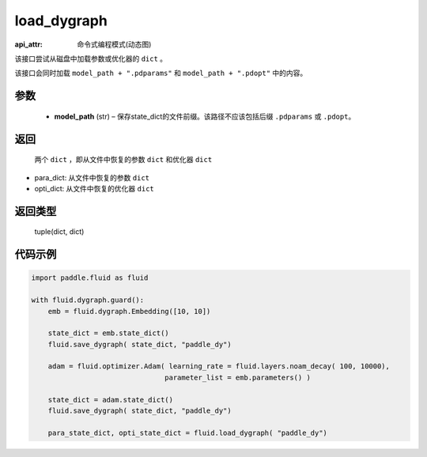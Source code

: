 .. _cn_api_fluid_dygraph_load_dygraph:

load_dygraph
-------------------------------

:api_attr: 命令式编程模式(动态图)

.. py:function:: paddle.fluid.dygraph.load_dygraph(model_path)

该接口尝试从磁盘中加载参数或优化器的 ``dict`` 。

该接口会同时加载 ``model_path + ".pdparams"`` 和 ``model_path + ".pdopt"`` 中的内容。

参数
::::::::::::

    - **model_path**  (str) – 保存state_dict的文件前缀。该路径不应该包括后缀 ``.pdparams`` 或 ``.pdopt``。


返回
::::::::::::
 两个 ``dict`` ，即从文件中恢复的参数 ``dict`` 和优化器 ``dict``

- para_dict: 从文件中恢复的参数 ``dict``
- opti_dict: 从文件中恢复的优化器 ``dict``

返回类型
::::::::::::
 tuple(dict, dict)
  
代码示例
::::::::::::

.. code-block:: python

    import paddle.fluid as fluid

    with fluid.dygraph.guard():
        emb = fluid.dygraph.Embedding([10, 10])

        state_dict = emb.state_dict()
        fluid.save_dygraph( state_dict, "paddle_dy")

        adam = fluid.optimizer.Adam( learning_rate = fluid.layers.noam_decay( 100, 10000),
                                    parameter_list = emb.parameters() )

        state_dict = adam.state_dict()
        fluid.save_dygraph( state_dict, "paddle_dy")

        para_state_dict, opti_state_dict = fluid.load_dygraph( "paddle_dy")



